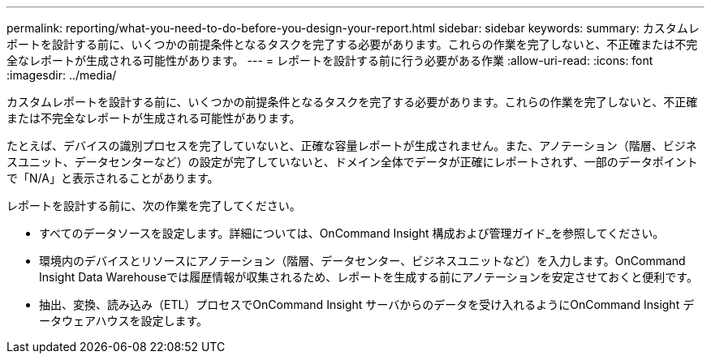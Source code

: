 ---
permalink: reporting/what-you-need-to-do-before-you-design-your-report.html 
sidebar: sidebar 
keywords:  
summary: カスタムレポートを設計する前に、いくつかの前提条件となるタスクを完了する必要があります。これらの作業を完了しないと、不正確または不完全なレポートが生成される可能性があります。 
---
= レポートを設計する前に行う必要がある作業
:allow-uri-read: 
:icons: font
:imagesdir: ../media/


[role="lead"]
カスタムレポートを設計する前に、いくつかの前提条件となるタスクを完了する必要があります。これらの作業を完了しないと、不正確または不完全なレポートが生成される可能性があります。

たとえば、デバイスの識別プロセスを完了していないと、正確な容量レポートが生成されません。また、アノテーション（階層、ビジネスユニット、データセンターなど）の設定が完了していないと、ドメイン全体でデータが正確にレポートされず、一部のデータポイントで「N/A」と表示されることがあります。

レポートを設計する前に、次の作業を完了してください。

* すべてのデータソースを設定します。詳細については、OnCommand Insight 構成および管理ガイド_を参照してください。
* 環境内のデバイスとリソースにアノテーション（階層、データセンター、ビジネスユニットなど）を入力します。OnCommand Insight Data Warehouseでは履歴情報が収集されるため、レポートを生成する前にアノテーションを安定させておくと便利です。
* 抽出、変換、読み込み（ETL）プロセスでOnCommand Insight サーバからのデータを受け入れるようにOnCommand Insight データウェアハウスを設定します。

